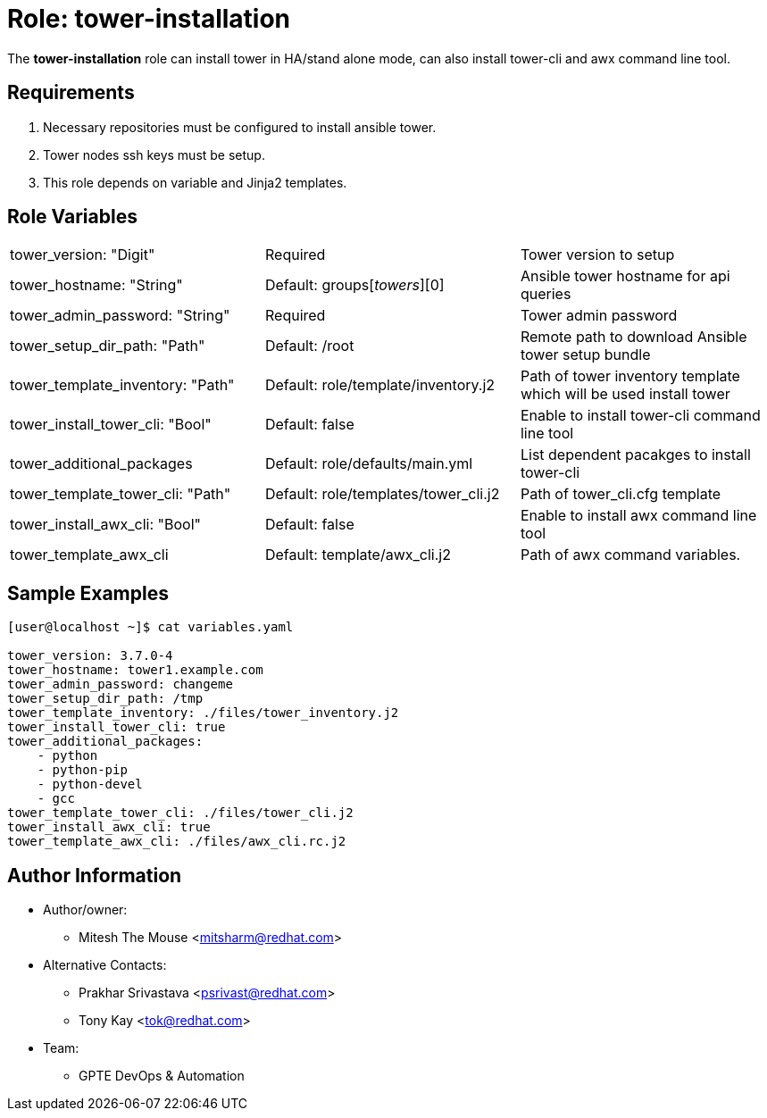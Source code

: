 :role: tower-installation
:author1: Mitesh The Mouse <mitsharm@redhat.com>
:author2: Prakhar Srivastava <psrivast@redhat.com>
:author3: Tony Kay <tok@redhat.com>
:team: GPTE DevOps & Automation



Role: {role}
============

The *{role}* role can install tower in HA/stand alone mode, can also install tower-cli and awx command line tool.


Requirements
------------

. Necessary repositories must be configured to install ansible tower.
. Tower nodes ssh keys must be setup.  
. This role depends on variable and Jinja2 templates.


Role Variables
--------------

|===
| tower_version: "Digit" |Required | Tower version to setup
| tower_hostname: "String" | Default: groups['towers'][0] | Ansible tower hostname for api queries
| tower_admin_password: "String" | Required | Tower admin password
| tower_setup_dir_path: "Path" | Default: /root  | Remote path to download Ansible tower setup bundle
| tower_template_inventory: "Path" | Default: role/template/inventory.j2 | Path of tower inventory template which will be used install tower
| tower_install_tower_cli: "Bool" | Default: false | Enable to install tower-cli command line tool
| tower_additional_packages | Default: role/defaults/main.yml | List dependent pacakges to install tower-cli
| tower_template_tower_cli: "Path" | Default: role/templates/tower_cli.j2 | Path of tower_cli.cfg template
| tower_install_awx_cli: "Bool" | Default: false | Enable to install awx command line tool
| tower_template_awx_cli | Default: template/awx_cli.j2 | Path of awx command variables.
|===

Sample Examples
---------------

[source=text]
----
[user@localhost ~]$ cat variables.yaml

tower_version: 3.7.0-4 
tower_hostname: tower1.example.com
tower_admin_password: changeme
tower_setup_dir_path: /tmp
tower_template_inventory: ./files/tower_inventory.j2
tower_install_tower_cli: true
tower_additional_packages:
    - python
    - python-pip
    - python-devel
    - gcc
tower_template_tower_cli: ./files/tower_cli.j2
tower_install_awx_cli: true
tower_template_awx_cli: ./files/awx_cli.rc.j2

----

Author Information
------------------

* Author/owner:
** {author1}

* Alternative Contacts:
** {author2}
** {author3}

* Team:
** {team}